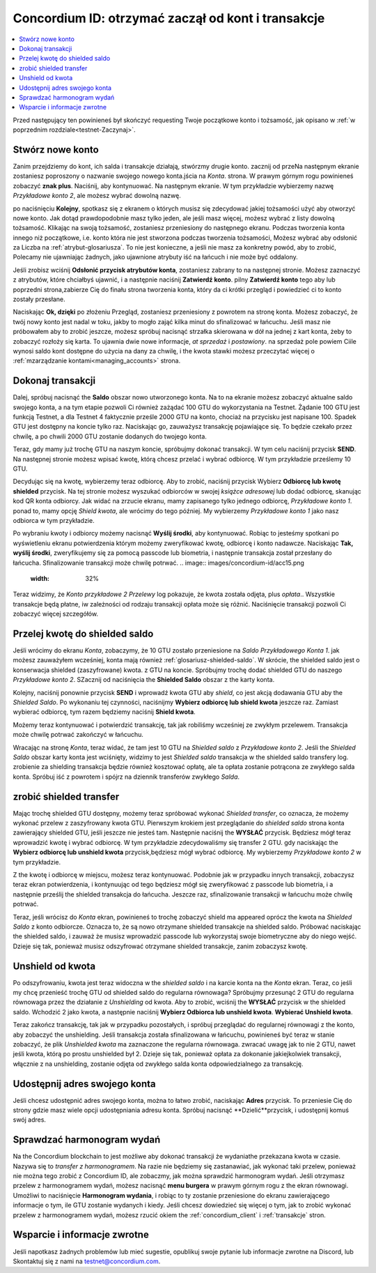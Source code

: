.. _Discord: https://discord.gg/xWmQ5tp

.. _guide-account-transactions:

=========================================================
Concordium ID: otrzymać zaczął od kont i transakcje
=========================================================

.. contents::
   :local:
   :backlinks: none

Przed następujący ten powinieneś był skończyć requesting Twoje początkowe konto i tożsamość, jak opisano w :ref:`w poprzednim rozdziale<testnet-Zaczynaj>`.

Stwórz nowe konto
====================
Zanim przejdziemy do kont, ich salda i transakcje działają, stwórzmy drugie konto. zacznij od przeNa następnym ekranie
zostaniesz poproszony o nazwanie swojego nowego konta.jścia na *Konta*. strona.
W prawym górnym rogu powinieneś zobaczyć **znak plus**. Naciśnij, aby kontynuować. Na następnym ekranie.
W tym przykładzie wybierzemy nazwę *Przykładowe konto 2*, ale możesz wybrać dowolną nazwę.

.. image:: images/concordium-id/acc1.png
      :width: 32%
.. image:: images/concordium-id/acc2.png
      :width: 32%

po naciśnięciu **Kolejny**, spotkasz się z ekranem o których musisz się zdecydować jakiej tożsamości użyć aby otworzyć nowe konto.
Jak dotąd prawdopodobnie masz tylko jeden, ale jeśli masz więcej, możesz wybrać z listy dowolną tożsamość. Klikając na swoją tożsamość, 
zostaniesz przeniesiony do następnego ekranu. Podczas tworzenia konta innego niż początkowe, i.e. konto
która nie jest stworzona podczas tworzenia tożsamości, Możesz wybrać aby odsłonić za Liczba na :ref:`atrybut-glosariusza`. To nie jest konieczne,
a jeśli nie masz za konkretny powód, aby to zrobić, Polecamy nie ujawniając żadnych, jako ujawnione atrybuty iść na łańcuch i nie może być oddalony.

.. image:: images/concordium-id/acc3.png
      :width: 32%
.. image:: images/concordium-id/acc4.png
      :width: 32%

Jeśli zrobisz wciśnij **Odsłonić przycisk atrybutów konta**, zostaniesz zabrany to na następnej stronie. Możesz zaznaczyć
z atrybutów, które chciałbyś ujawnić, i a następnie naciśnij **Zatwierdź konto**. pilny **Zatwierdź konto** tego aby lub poprzedni
strona,zabierze Cię do finału strona tworzenia konta, który da ci krótki przegląd i powiedzieć ci to konto
zostały przesłane.

.. image:: images/concordium-id/acc5.png
      :width: 32%
.. image:: images/concordium-id/acc6.png
      :width: 32%

Naciskając **Ok, dzięki** po złożeniu Przegląd, zostaniesz przeniesiony z powrotem na stronę konta. Możesz zobaczyć, że twój nowy
konto jest nadal w toku, jakby to mogło zająć kilka minut do sfinalizować w łańcuchu. Jeśli masz nie próbowałem aby to zrobić jeszcze, możesz
spróbuj nacisnąć strzałka skierowana w dół na jednej z kart konta, żeby to zobaczyć rozłoży się karta. To ujawnia dwie nowe informacje,
*at sprzedaż* i *postawiony*. na sprzedaż pole powiem Ciile wynosi saldo kont
dostępne do użycia na dany za chwilę, i the kwota stawki możesz przeczytać więcej o :ref:`mzarządzanie kontami<managing_accounts>` strona.

.. image:: images/concordium-id/acc7.png
      :width: 32%
.. image:: images/concordium-id/acc8.png
      :width: 32%


Dokonaj transakcji
====================
Dalej, spróbuj nacisnąć the **Saldo** obszar nowo utworzonego konta. Na to
na ekranie możesz zobaczyć aktualne saldo swojego konta, a na tym etapie pozwoli Ci również zażądać 100 GTU do wykorzystania na
Testnet. Żądanie 100 GTU jest funkcją Testnet, a dla Testnet 4 faktycznie prześle 2000 GTU na konto,
chociaż na przycisku jest napisane 100. Spadek GTU jest dostępny na koncie tylko raz. Naciskając go, zauważysz transakcję
pojawiające się. To będzie czekało przez chwilę, a po chwili 2000 GTU zostanie dodanych do twojego konta.

.. image:: images/concordium-id/acc9.png
      :width: 32%
.. image:: images/concordium-id/acc10.png
      :width: 32%

Teraz, gdy mamy już trochę GTU na naszym koncie, spróbujmy dokonać transakcji. W tym celu naciśnij przycisk **SEND**. Na następnej stronie
możesz wpisać kwotę, którą chcesz przelać i wybrać odbiorcę. W tym przykładzie prześlemy 10 GTU.

.. image:: images/concordium-id/acc11.png
      :width: 32%
.. image:: images/concordium-id/acc12.png
      :width: 32%

Decydując się na kwotę, wybierzemy teraz odbiorcę. Aby to zrobić, naciśnij przycisk Wybierz **Odbiorcę lub kwotę shielded** przycisk.
Na tej stronie możesz wyszukać odbiorców w swojej *książce adresowej* lub dodać odbiorcę, skanując kod QR konta odbiorcy.
Jak widać na zrzucie ekranu, mamy zapisanego tylko jednego odbiorcę, *Przykładowe konto 1*. ponad to, mamy opcję *Shield kwota*,
ale wrócimy do tego później. My wybierzemy *Przykładowe konto 1* jako nasz odbiorca w tym przykładzie.

.. image:: images/concordium-id/acc13.png
      :width: 32%
.. image:: images/concordium-id/acc14.png
      :width: 32%

Po wybraniu kwoty i odbiorcy możemy nacisnąć **Wyślij środki**, aby kontynuować. Robiąc to jesteśmy spotkani po wyświetleniu ekranu potwierdzenia
którym możemy zweryfikować kwotę, odbiorcę i konto nadawcze. Naciskając **Tak, wyślij środki**, zweryfikujemy się za pomocą passcode
lub biometria, i następnie transakcja został przesłany do łańcucha. Sfinalizowanie transakcji może chwilę potrwać.
.. image:: images/concordium-id/acc15.png
      :width: 32%
.. image:: images/concordium-id/acc16.png
      :width: 32%

Teraz widzimy, że *Konto przykładowe 2* *Przelewy* log pokazuje, że kwota została odjęta, plus *opłata*.. Wszystkie transakcje będą płatne, 
iw zależności od rodzaju transakcji opłata może się różnić. Naciśnięcie transakcji pozwoli Ci zobaczyć więcej szczegółów.

.. image:: images/concordium-id/acc17.png
      :width: 32%
.. image:: images/concordium-id/acc18.png
      :width: 32%

.. _move-an-amount-to-the-shielded-balance:

Przelej kwotę do shielded saldo
========================================
Jeśli wrócimy do ekranu *Konta*, zobaczymy, że 10 GTU zostało przeniesione na *Saldo* *Przykładowego Konta 1*. jak możesz
zauważyłem wcześniej, konta mają również :ref:`glosariusz-shielded-saldo`. W skrócie, the shielded saldo jest o konserwacja shielded (zaszyfrowane) kwota.
z GTU na koncie. Spróbujmy trochę dodać shielded GTU do naszego *Przykładowe konto 2*. SZacznij od naciśnięcia the **Shielded Saldo** obszar z the karty konta.

.. image:: images/concordium-id/acc19.png
      :width: 32%
.. image:: images/concordium-id/acc20.png
      :width: 32%

Kolejny, naciśnij ponownie przycisk **SEND** i wprowadź kwota GTU aby *shield*, co jest akcją dodawania GTU aby the *Shielded Saldo*.
Po wykonaniu tej czynności, naciśnijmy **Wybierz odbiorcę lub shield kwota** jeszcze raz. Zamiast wybierać odbiorcę, tym razem będziemy naciśnij **Shield kwota**.

.. image:: images/concordium-id/acc21.png
      :width: 32%
.. image:: images/concordium-id/acc22.png
      :width: 32%

Możemy teraz kontynuować i potwierdzić transakcję, tak jak robiliśmy wcześniej ze zwykłym przelewem. Transakcja może chwilę potrwać
zakończyć w łańcuchu.

.. image:: images/concordium-id/acc23.png
      :width: 32%
.. image:: images/concordium-id/acc24.png
      :width: 32%

Wracając na stronę *Konta*, teraz widać, że tam jest 10 GTU na *Shielded saldo* z *Przykładowe konto 2*. Jeśli the *Shielded
Saldo* obszar karty konta jest wciśnięty, widzimy to jest *Shielded saldo* transakcja w the shielded saldo transfery log.
zrobienie za shielding transakcja będzie również kosztować opłatę, ale ta opłata zostanie potrącona ze zwykłego salda konta. Spróbuj iść z powrotem 
i spójrz na dziennik transferów zwykłego *Salda*.

.. image:: images/concordium-id/acc25.png
      :width: 32%
.. image:: images/concordium-id/acc26.png
      :width: 32%

zrobić shielded transfer
========================
Mając trochę shielded GTU dostępny, możemy teraz spróbować wykonać *Shielded transfer*, co oznacza, że możemy wykonać przelew z zaszyfrowany kwota GTU.
Pierwszym krokiem jest przeglądanie do *shielded saldo* strona konta zawierający shielded GTU, jeśli jeszcze nie jesteś tam.
Następnie naciśnij the **WYSŁAĆ** przycisk. Będziesz mógł teraz wprowadzić kwotę i wybrać odbiorcę. W tym przykładzie zdecydowaliśmy się
transfer 2 GTU. gdy naciskając the **Wybierz odbiorcę lub unshield kwota** przycisk,będziesz mógł wybrać odbiorcę. My wybierzemy
*Przykładowe konto 2* w tym przykładzie.

.. image:: images/concordium-id/acc27.png
      :width: 32%
.. image:: images/concordium-id/acc28.png
      :width: 32%

Z the kwotę i odbiorcę w miejscu, możesz teraz kontynuować. Podobnie jak w przypadku innych transakcji, zobaczysz teraz ekran potwierdzenia,
i kontynuując od tego będziesz mógł się zweryfikować z passcode lub biometria, i a następnie prześlij the shielded transakcja
do łańcucha. Jeszcze raz, sfinalizowanie transakcji w łańcuchu może chwilę potrwać.

.. image:: images/concordium-id/acc29.png
      :width: 32%
.. image:: images/concordium-id/acc30.png
      :width: 32%


Teraz, jeśli wrócisz do *Konta* ekran, powinieneś to trochę zobaczyć shield ma appeared oprócz the kwota na
*Shielded Saldo* z konto odbiorcze. Oznacza to, że są nowo otrzymane shielded transakcje na shielded saldo.
Próbować naciskając the shielded saldo, i zauważ że musisz wprowadzić passcode lub wykorzystaj swoje biometryczne aby do niego wejść.
Dzieje się tak, ponieważ musisz odszyfrować otrzymane shielded transakcje, zanim zobaczysz kwotę.

.. image:: images/concordium-id/acc31.png
      :width: 32%
.. image:: images/concordium-id/acc32.png
      :width: 32%

Unshield od kwota
==================
Po odszyfrowaniu, kwota jest teraz widoczna w the *shielded saldo* i na karcie konta na the *Konta* ekran. Teraz, co jeśli my
chcę przenieść trochę GTU od shielded saldo do regularna równowaga? Spróbujmy przesunąć 2 GTU do regularna równowaga przez the działanie z
*Unshielding* od kwota. Aby to zrobić, wciśnij the **WYSŁAĆ** przycisk w the shielded saldo. Wchodzić 2 jako kwota, a następnie naciśnij **Wybierz Odbiorca
lub unshield kwota**. **Wybierać Unshield kwota**.

.. image:: images/concordium-id/acc33.png
      :width: 32%
.. image:: images/concordium-id/acc34.png
      :width: 32%

Teraz zakończ transakcję, tak jak w przypadku pozostałych, i spróbuj przeglądać do regularnej równowagi z the konto, aby zobaczyć the unshielding.
Jeśli transakcja została sfinalizowana w łańcuchu, powinieneś być teraz w stanie zobaczyć, że plik *Unshielded kwota* ma zaznaczone the regularna równowaga.
zwracać uwagę jak to nie 2 GTU, nawet jeśli kwota, którą po prostu unshielded był 2. Dzieje się tak, ponieważ opłata za dokonanie jakiejkolwiek transakcji, włącznie z
na unshielding, zostanie odjęta od zwykłego salda konta odpowiedzialnego za transakcję.

.. image:: images/concordium-id/acc35.png
      :width: 32%
.. image:: images/concordium-id/acc36.png
      :width: 32%

Udostępnij adres swojego konta
==========================
Jeśli chcesz udostępnić adres swojego konta, można to łatwo zrobić, naciskając **Adres** przycisk. To przeniesie Cię do strony
gdzie masz wiele opcji udostępniania adresu konta. Spróbuj nacisnąć **Dzielić**przycisk, i udostępnij komuś swój adres.

.. image:: images/concordium-id/acc37.png
      :width: 32%
.. image:: images/concordium-id/acc38.png
      :width: 32%

Sprawdzać harmonogram wydań
==========================
Na the Concordium blockchain to jest możliwe aby dokonać transakcji że wydaniathe przekazana kwota w czasie. Nazywa się to
*transfer z harmonogramem*. Na razie nie będziemy się zastanawiać, jak wykonać taki przelew, ponieważ nie można tego zrobić z Concordium ID,
ale zobaczmy, jak można sprawdzić harmonogram wydań. Jeśli otrzymasz przelew z harmonogramem wydań, możesz nacisnąć
**menu burgera** w prawym górnym rogu z the ekran równowagi. Umożliwi to naciśnięcie **Harmonogram wydania**, i robiąc to 
ty zostanie przeniesione do ekranu zawierającego informacje o tym, ile GTU zostanie wydanych i kiedy. Jeśli chcesz dowiedzieć się więcej o tym, jak to zrobić
wykonać przelew z harmonogramem wydań, możesz rzucić okiem the :ref:`concordium_client` i :ref:`transakcje` stron.

.. image:: images/concordium-id/rel1.png
      :width: 32%
.. image:: images/concordium-id/rel2.png
      :width: 32%
.. image:: images/concordium-id/rel3.png
      :width: 32%

Wsparcie i informacje zwrotne
==================

Jeśli napotkasz żadnych problemów lub mieć sugestie, opublikuj swoje pytanie lub informacje zwrotne na Discord, lub Skontaktuj się z nami na testnet@concordium.com.
